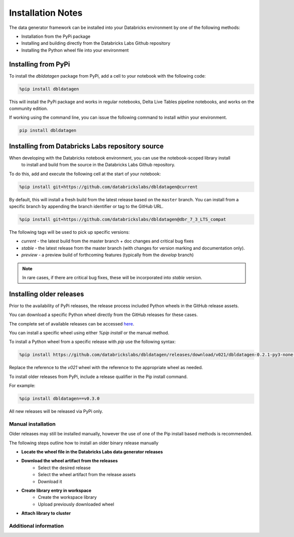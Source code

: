 .. Test Data Generator documentation master file, created by
   sphinx-quickstart on Sun Jun 21 10:54:30 2020.
   You can adapt this file completely to your liking, but it should at least
   contain the root `toctree` directive.

Installation Notes
==================

The data generator framework can be installed into your Databricks environment by
one of the following methods:

* Installation from the PyPi package
* Installing and building directly from the Databricks Labs Github repository
* Installing the Python wheel file into your environment

Installing from PyPi
--------------------

To install the `dbldatagen` package from PyPi, add a cell to your notebook with the following code:

.. code-block::

   %pip install dbldatagen

This will install the PyPi package and works in regular notebooks, Delta Live Tables pipeline notebooks, and works on
the community edition.

If working using the command line, you can issue the following command to install within your environment.

.. code-block::

   pip install dbldatagen


Installing from Databricks Labs repository source
-------------------------------------------------

When developing with the Databricks notebook environment, you can use the notebook-scoped library install
 to install and build from the source in the Databricks Labs Github repository.

To do this, add and execute the following cell at the start of your notebook:

.. code-block::

   %pip install git+https://github.com/databrickslabs/dbldatagen@current

By default, this will install a fresh build from the latest release based on the ``master`` branch.
You can install from a specific branch by appending the branch identifier or tag to the GitHub URL.

.. code-block::

   %pip install git+https://github.com/databrickslabs/dbldatagen@dbr_7_3_LTS_compat

The following tags will be used to pick up specific versions:

* `current` - the latest build from the master branch + doc changes and critical bug fixes
* `stable` - the latest release from the master branch (with changes for version marking and documentation only).
* `preview` - a preview build of forthcoming features (typically from the `develop` branch)

.. note::
   In rare cases, if there are critical bug fixes, these will be incorporated into `stable` version.

.. seealso::
   See the following links for more details:

   * `Azure documentation on notebook scoped libraries <https://docs.microsoft.com/en-us/azure/databricks/libraries/notebooks-python-libraries#install-a-library-from-a-version-control-system-with-pip/>`_

   * `AWS documentation on notebook scoped libraries <https://docs.databricks.com/libraries/notebooks-python-libraries.html#id5>`_

   * `VCS support in pip <https://pip.pypa.io/en/stable/cli/pip_install/>`_

Installing older releases
-------------------------
Prior to the availability of PyPi releases, the release process included  Python wheels in the  GitHub release assets.

You can download a specific Python wheel directly from the GitHub releases for these cases.

The complete set of available releases can be accessed `here <https://github.com/databrickslabs/dbldatagen/releases>`_.

You can install a specific wheel using either `%pip install` or the manual method.

To install a Python wheel  from a specific release with `pip` use the following syntax:

.. code-block::

   %pip install https://github.com/databrickslabs/dbldatagen/releases/download/v021/dbldatagen-0.2.1-py3-none-any.whl

Replace the reference to the `v021` wheel with the reference to the appropriate wheel as needed.

To install older releases from PyPi, include a release qualifier in the Pip install command.

For example:

.. code-block::

   %pip install dbldatagen==v0.3.0

All new releases will be released via PyPi only.

Manual installation
^^^^^^^^^^^^^^^^^^^
Older releases may still be installed manually, however the use of one of the Pip install based methods is recommended.

The following steps outline how to install an older binary release manually

* **Locate the wheel file in the Databricks Labs data generator releases**

* **Download the wheel artifact from the releases**
   * Select the desired release
   * Select the wheel artifact from the release assets
   * Download it

* **Create library entry in workspace**
   * Create the workspace library
   * Upload previously downloaded wheel

* **Attach library to cluster**

Additional information
^^^^^^^^^^^^^^^^^^^^^^

.. seealso::
   See the following links for more details:

   * `Azure documentation on libraries <https://docs.microsoft.com/en-us/azure/databricks/libraries/>`_

   * `AWS documentation on libraries <https://docs.databricks.com/libraries/index.html>`_

